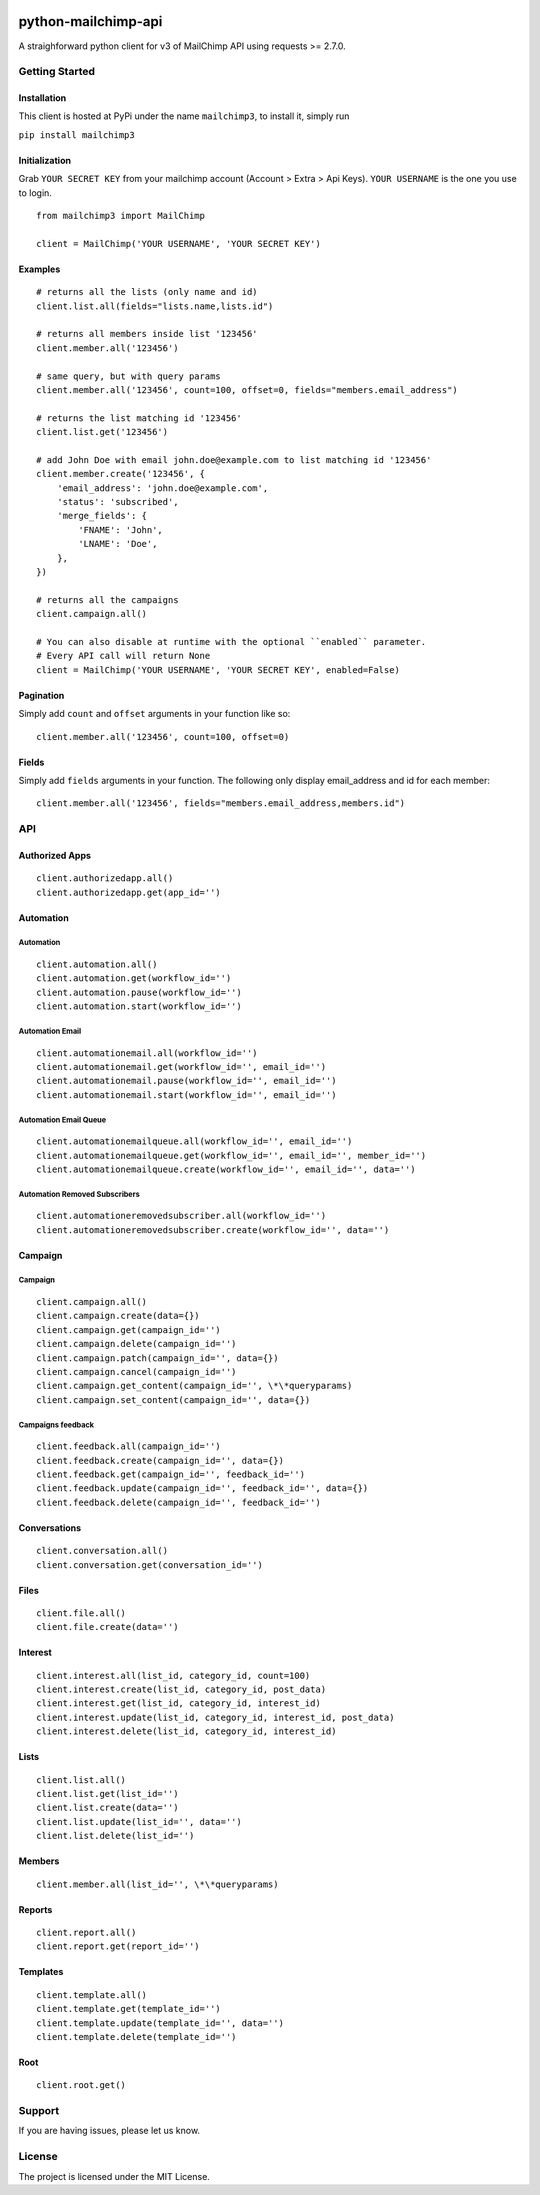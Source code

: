 |mailchimp3 v1.0.26 on PyPi| |MIT license| |Stable|

python-mailchimp-api
====================

A straighforward python client for v3 of MailChimp API using requests >=
2.7.0.

Getting Started
---------------

Installation
~~~~~~~~~~~~

This client is hosted at PyPi under the name ``mailchimp3``, to install
it, simply run

``pip install mailchimp3``

Initialization
~~~~~~~~~~~~~~

Grab ``YOUR SECRET KEY`` from your mailchimp account (Account > Extra >
Api Keys). ``YOUR USERNAME`` is the one you use to login.

::

    from mailchimp3 import MailChimp

    client = MailChimp('YOUR USERNAME', 'YOUR SECRET KEY')

Examples
~~~~~~~~

::

    # returns all the lists (only name and id)
    client.list.all(fields="lists.name,lists.id")

    # returns all members inside list '123456'
    client.member.all('123456')

    # same query, but with query params
    client.member.all('123456', count=100, offset=0, fields="members.email_address")

    # returns the list matching id '123456'
    client.list.get('123456')

    # add John Doe with email john.doe@example.com to list matching id '123456'
    client.member.create('123456', {
        'email_address': 'john.doe@example.com',
        'status': 'subscribed',
        'merge_fields': {
            'FNAME': 'John',
            'LNAME': 'Doe',
        },
    })

    # returns all the campaigns
    client.campaign.all()

    # You can also disable at runtime with the optional ``enabled`` parameter.
    # Every API call will return None
    client = MailChimp('YOUR USERNAME', 'YOUR SECRET KEY', enabled=False)

Pagination
~~~~~~~~~~

Simply add ``count`` and ``offset`` arguments in your function like so:

::

    client.member.all('123456', count=100, offset=0)

Fields
~~~~~~

Simply add ``fields`` arguments in your function. The following only
display email\_address and id for each member:

::

    client.member.all('123456', fields="members.email_address,members.id")

API
---

Authorized Apps
~~~~~~~~~~~~~~~

::

    client.authorizedapp.all()
    client.authorizedapp.get(app_id='')

Automation
~~~~~~~~~~

Automation
^^^^^^^^^^

::

    client.automation.all()
    client.automation.get(workflow_id='')
    client.automation.pause(workflow_id='')
    client.automation.start(workflow_id='')

Automation Email
^^^^^^^^^^^^^^^^

::

    client.automationemail.all(workflow_id='')
    client.automationemail.get(workflow_id='', email_id='')
    client.automationemail.pause(workflow_id='', email_id='')
    client.automationemail.start(workflow_id='', email_id='')

Automation Email Queue
^^^^^^^^^^^^^^^^^^^^^^

::

    client.automationemailqueue.all(workflow_id='', email_id='')
    client.automationemailqueue.get(workflow_id='', email_id='', member_id='')
    client.automationemailqueue.create(workflow_id='', email_id='', data='')

Automation Removed Subscribers
^^^^^^^^^^^^^^^^^^^^^^^^^^^^^^

::

    client.automationeremovedsubscriber.all(workflow_id='')
    client.automationeremovedsubscriber.create(workflow_id='', data='')

Campaign
~~~~~~~~

Campaign
^^^^^^^^

::

    client.campaign.all()
    client.campaign.create(data={})
    client.campaign.get(campaign_id='')
    client.campaign.delete(campaign_id='')
    client.campaign.patch(campaign_id='', data={})
    client.campaign.cancel(campaign_id='')
    client.campaign.get_content(campaign_id='', \*\*queryparams)
    client.campaign.set_content(campaign_id='', data={})

Campaigns feedback
^^^^^^^^^^^^^^^^^^

::

    client.feedback.all(campaign_id='')
    client.feedback.create(campaign_id='', data={})
    client.feedback.get(campaign_id='', feedback_id='')
    client.feedback.update(campaign_id='', feedback_id='', data={})
    client.feedback.delete(campaign_id='', feedback_id='')

Conversations
~~~~~~~~~~~~~

::

    client.conversation.all()
    client.conversation.get(conversation_id='')

Files
~~~~~

::

    client.file.all()
    client.file.create(data='')

Interest
~~~~~~~~

::

    client.interest.all(list_id, category_id, count=100)
    client.interest.create(list_id, category_id, post_data)
    client.interest.get(list_id, category_id, interest_id)
    client.interest.update(list_id, category_id, interest_id, post_data)
    client.interest.delete(list_id, category_id, interest_id)

Lists
~~~~~

::

    client.list.all()
    client.list.get(list_id='')
    client.list.create(data='')
    client.list.update(list_id='', data='')
    client.list.delete(list_id='')

Members
~~~~~~~

::

    client.member.all(list_id='', \*\*queryparams)

Reports
~~~~~~~

::

    client.report.all()
    client.report.get(report_id='')

Templates
~~~~~~~~~

::

    client.template.all()
    client.template.get(template_id='')
    client.template.update(template_id='', data='')
    client.template.delete(template_id='')

Root
~~~~

::

    client.root.get()

Support
-------

If you are having issues, please let us know.

License
-------

The project is licensed under the MIT License.

.. |mailchimp3 v1.0.26 on PyPi| image:: https://img.shields.io/badge/pypi-1.0.26-green.svg
   :target: https://pypi.python.org/pypi/mailchimp3
.. |MIT license| image:: https://img.shields.io/badge/licence-MIT-blue.svg
.. |Stable| image:: https://img.shields.io/badge/status-stable-green.svg


